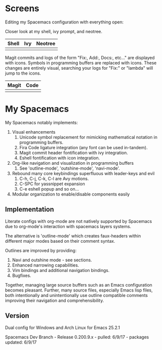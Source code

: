 * Screens
Editing my Spacemacs configuration with everything open:

[[file:./imgs/full-example.png]]

Closer look at my shell, ivy prompt, and neotree.

| Shell                        | Ivy                       | Neotree                 |
|------------------------------+---------------------------+-------------------------|
| [[file:./imgs/pretty-shell.png]] | [[file:./imgs/icons-ivy.png]] | [[file:./imgs/neotree.png]] |

Magit commits and logs of the form "Fix:, Add:, Docs:, etc..." are displayed with
icons. Symbols in programming buffers are replaced with icons. These changes are
entirely visual, searching your logs for "Fix:" or "lambda" will jump to the icons.

| Magit                        | Code                         |
|------------------------------+------------------------------|
| [[file:./imgs/pretty-magit.png]] | [[file:./imgs/example-code.png]] |

* My Spacemacs
My Spacemacs notably implements:
1. Visual enhancements
   1. Unicode symbol replacement for mimicking mathematical notation in
      programming buffers.
   2. Fira Code ligature integration (any font can be used in-tandem).
   3. Magit commit header fontification with ivy integration.
   4. Eshell fontification with icon integration.
2. Org-like navigation and visualization in programming buffers
   1. See 'outline-mode', 'outshine-mode', 'navi-mode'.
3. Rebound many core keybindings superfluous with leader-keys and evil
   1. C-h, C-j, C-k, C-l are Avy motions.
   2. C-SPC for yassnippet expansion
   3. C-e eshell popup and so on...
4. Modular organization to enable/disable components easily

** Implementation
Literate configs with org-mode are not natively supported by Spacemacs due to
org-mode's interaction with spacemacs layers systems.

The alternative is 'outline-mode' which creates faux-headers within different
major modes based on their comment syntax.

Outlines are improved by providing:
1. Navi and outshine mode - see sections.
2. Enhanced narrowing capabilities.
3. Vim bindings and additional navigation bindings.
4. Bugfixes.

Together, managing large source buffers such as an Emacs configuration becomes
pleasant. Further, many source files, especially Emacs lisp files, both
intentionally and unintentionally use outline compatible comments improving
their navigation and comprehensibility.

** Version
Dual config for Windows and Arch Linux for Emacs 25.2.1

Spacemacs Dev Branch - Release 0.200.9.x - pulled: 6/9/17 - packages updated: 6/9/17
